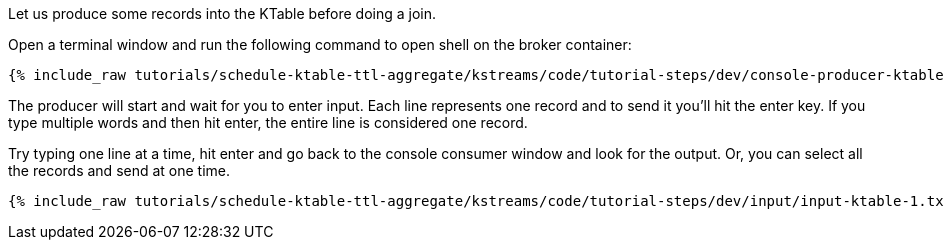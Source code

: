 Let us produce some records into the KTable before doing a join.

Open a terminal window and run the following command to open shell on the broker container:

+++++
<pre class="snippet"><code class="shell">{% include_raw tutorials/schedule-ktable-ttl-aggregate/kstreams/code/tutorial-steps/dev/console-producer-ktable.sh %}</code></pre>
+++++

The producer will start and wait for you to enter input.  Each line represents one record and to send it you'll hit the enter key.  If you type multiple words and then hit enter, the entire line is considered one record.

Try typing one line at a time, hit enter and go back to the console consumer window and look for the output. Or, you can select all the records and send at one time.

+++++
<pre class="snippet"><code class="shell">{% include_raw tutorials/schedule-ktable-ttl-aggregate/kstreams/code/tutorial-steps/dev/input/input-ktable-1.txt %}</code></pre>
+++++
